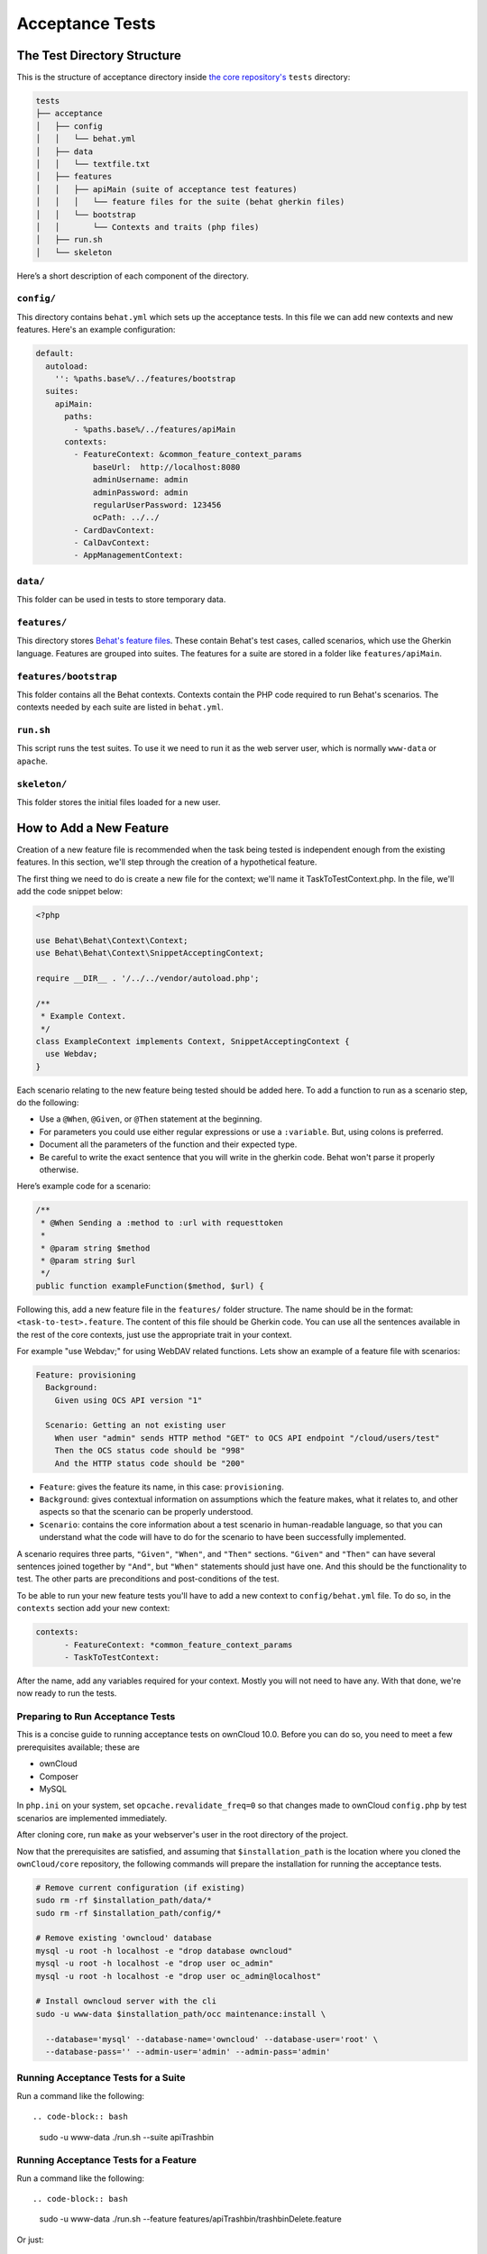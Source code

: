 ================
Acceptance Tests
================

The Test Directory Structure
----------------------------

This is the structure of acceptance directory inside `the core repository's`_ ``tests`` directory:

.. code-block:: bash

    tests
    ├── acceptance
    │   ├── config
    │   │   └── behat.yml
    │   ├── data
    │   │   └── textfile.txt
    │   ├── features
    │   │   ├── apiMain (suite of acceptance test features)
    │   │   │   └── feature files for the suite (behat gherkin files)
    │   │   └── bootstrap
    │   │       └── Contexts and traits (php files)
    │   ├── run.sh
    │   └── skeleton

Here’s a short description of each component of the directory.

``config/``
~~~~~~~~~~~

This directory contains ``behat.yml`` which sets up the acceptance tests.
In this file we can add new contexts and new features.
Here's an example configuration:

.. code-block:: yaml

    default:
      autoload:
        '': %paths.base%/../features/bootstrap
      suites:
        apiMain:
          paths:
            - %paths.base%/../features/apiMain
          contexts:
            - FeatureContext: &common_feature_context_params
                baseUrl:  http://localhost:8080
                adminUsername: admin
                adminPassword: admin
                regularUserPassword: 123456
                ocPath: ../../
            - CardDavContext:
            - CalDavContext:
            - AppManagementContext:

``data/``
~~~~~~~~~

This folder can be used in tests to store temporary data.

``features/``
~~~~~~~~~~~~~

This directory stores `Behat's feature files`_. 
These contain Behat's test cases, called scenarios, which use the Gherkin language.
Features are grouped into suites. The features for a suite are stored in a folder like ``features/apiMain``.

``features/bootstrap``
~~~~~~~~~~~~~~~~~~~~~

This folder contains all the Behat contexts. 
Contexts contain the PHP code required to run Behat's scenarios. 
The contexts needed by each suite are listed in ``behat.yml``.

``run.sh``
~~~~~~~~~~
  
This script runs the test suites.
To use it we need to run it as the web server user, which is normally ``www-data`` or ``apache``.

``skeleton/``
~~~~~~~~~~~~~

This folder stores the initial files loaded for a new user.

How to Add a New Feature
------------------------

Creation of a new feature file is recommended when the task being tested is independent enough from the existing features.
In this section, we'll step through the creation of a hypothetical feature.

The first thing we need to do is create a new file for the context; we'll name it TaskToTestContext.php.
In the file, we'll add the code snippet below:

.. code-block:: php

    <?php

    use Behat\Behat\Context\Context;
    use Behat\Behat\Context\SnippetAcceptingContext;

    require __DIR__ . '/../../vendor/autoload.php';

    /**
     * Example Context.
     */
    class ExampleContext implements Context, SnippetAcceptingContext {
      use Webdav;
    }

Each scenario relating to the new feature being tested should be added here.
To add a function to run as a scenario step, do the following:

- Use a ``@When``, ``@Given``, or ``@Then`` statement at the beginning.
- For parameters you could use either regular expressions or use a ``:variable``. But, using colons is preferred.
- Document all the parameters of the function and their expected type.
- Be careful to write the exact sentence that you will write in the gherkin code. Behat won't parse it properly otherwise.


Here’s example code for a scenario:

.. code-block:: php

  /**
   * @When Sending a :method to :url with requesttoken
   *
   * @param string $method
   * @param string $url
   */
  public function exampleFunction($method, $url) {


Following this, add a new feature file in the ``features/`` folder structure.
The name should be in the format: ``<task-to-test>.feature``.
The content of this file should be Gherkin code. 
You can use all the sentences available in the rest of the core contexts, just use the appropriate trait in your context.

For example "use Webdav;" for using WebDAV related functions.
Lets show an example of a feature file with scenarios:

.. code-block:: yaml

    Feature: provisioning
      Background:
        Given using OCS API version "1"

      Scenario: Getting an not existing user
        When user "admin" sends HTTP method "GET" to OCS API endpoint "/cloud/users/test"
        Then the OCS status code should be "998"
        And the HTTP status code should be "200"

- ``Feature``: gives the feature its name, in this case: ``provisioning``.
- ``Background``: gives contextual information on assumptions which the feature makes, what it relates to, and other aspects so that the scenario can be properly understood.
- ``Scenario``: contains the core information about a test scenario in human-readable language, so that you can understand what the code will have to do for the scenario to have been successfully implemented. 

A scenario requires three parts, ``"Given"``, ``"When"``, and ``"Then"`` sections. 
``"Given"`` and ``"Then"`` can have several sentences joined together by ``"And"``, but ``"When"`` statements should just have one.
And this should be the functionality to test.
The other parts are preconditions and post-conditions of the test. 

To be able to run your new feature tests you'll have to add a new context to ``config/behat.yml`` file.
To do so, in the ``contexts`` section add your new context:

.. code-block:: yaml

    contexts:
          - FeatureContext: *common_feature_context_params
          - TaskToTestContext:

After the name, add any variables required for your context. Mostly you will not need to have any.
With that done, we're now ready to run the tests.

Preparing to Run Acceptance Tests
~~~~~~~~~~~~~~~~~~~~~~~~~~~~~~~~~

This is a concise guide to running acceptance tests on ownCloud 10.0.
Before you can do so, you need to meet a few prerequisites available; these are

- ownCloud 
- Composer 
- MySQL

In ``php.ini`` on your system, set ``opcache.revalidate_freq=0`` so that changes made to ownCloud ``config.php`` by test scenarios are implemented immediately.

After cloning core, run ``make`` as your webserver's user in the root directory of the project.

.. NOTE: 
   Having a clean database is a also good idea.

Now that the prerequisites are satisfied, and assuming that ``$installation_path`` is the location where you cloned the ``ownCloud/core`` repository, the following commands will prepare the installation for running the acceptance tests.

.. code-block:: bash

    # Remove current configuration (if existing)
    sudo rm -rf $installation_path/data/*
    sudo rm -rf $installation_path/config/*
    
    # Remove existing 'owncloud' database 
    mysql -u root -h localhost -e "drop database owncloud"
    mysql -u root -h localhost -e "drop user oc_admin"
    mysql -u root -h localhost -e "drop user oc_admin@localhost"
    
    # Install owncloud server with the cli
    sudo -u www-data $installation_path/occ maintenance:install \
      
      --database='mysql' --database-name='owncloud' --database-user='root' \
      --database-pass='' --admin-user='admin' --admin-pass='admin'

Running Acceptance Tests for a Suite
~~~~~~~~~~~~~~~~~~~~~~~~~~~~~~~~~~~~

Run a command like the following::

.. code-block:: bash

  sudo -u www-data ./run.sh --suite apiTrashbin

Running Acceptance Tests for a Feature
~~~~~~~~~~~~~~~~~~~~~~~~~~~~~~~~~~~~~~

Run a command like the following::

.. code-block:: bash

  sudo -u www-data ./run.sh --feature features/apiTrashbin/trashbinDelete.feature

Or just::

.. code-block:: bash

  sudo -u www-data ./run.sh features/apiTrashbin/trashbinDelete.feature

Running Acceptance Tests for a Tag
~~~~~~~~~~~~~~~~~~~~~~~~~~~~~~~~~~

Some test scenarios are tagged. For example, tests that are known to fail and are awaiting fixes are tagged ``@skip``.
To run test scenarios with a particular tag::

.. code-block:: bash

  sudo -u www-data ./run.sh --suite apiTrashbin --tags @skip

Displaying the ownCloud Log
~~~~~~~~~~~~~~~~~~~~~~~~~~~

It can be useful to see the tail of the ownCloud log when the test run ends. To do that, specify ``--show-oc-logs``::

.. code-block:: bash

  sudo -u www-data ./run.sh --suite apiTrashbin --show-oc-logs

Optional Environment Variables
~~~~~~~~~~~~~~~~~~~~~~~~~~~~~~

If you want to use an alternative home name using the ``env`` variable add to the execution ``OC_TEST_ALT_HOME=1``, as in the following example:

  sudo -u www-data OC_TEST_ALT_HOME=1 ./run.sh features/task-to-test.feature

If you want to have encryption enabled add ``OC_TEST_ENCRYPTION_ENABLED=1``, as in the following example:

  sudo -u www-data OC_TEST_ENCRYPTION_ENABLED=1 ./run.sh features/task-to-test.feature

For more information on Behat, and how to write acceptance tests using it, check out `the online documentation`_.

.. Links
   
.. _the core repository's: https://github.com/owncloud/core
.. _Behat's feature files: http://docs.behat.org/en/v2.5/guides/1.gherkin.html
.. _the online documentation: http://behat.org/en/latest/guides.html
